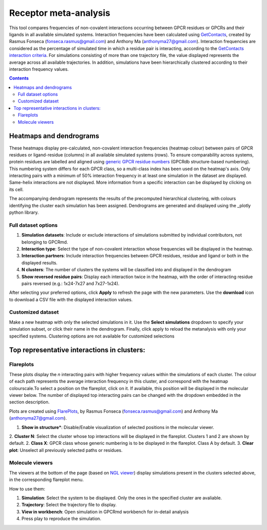 =============================
Receptor meta-analysis
=============================

This tool compares frequencies of non-covalent interactions occurring between GPCR residues or GPCRs and their ligands in all available simulated systems. Interaction frequencies have been calculated using GetContacts_, created by Rasmus Fonseca (fonseca.rasmus@gmail.com) and Anthony Ma (anthonyma27@gmail.com). Interaction frequencies are considered as the percentage of simulated time in which a residue pair is interacting, according to the `GetContacts interaction criteria`_. For simulations consisting of more than one trajectory file, the value displayed represents the average across all available trajectories. In addition, simulations have been hierarchically clustered according to their interaction frequency values.

.. contents::
    :depth: 2

Heatmaps and dendrograms
========================

These heatmaps display pre-calculated, non-covalent interaction frequencies (heatmap colour) between pairs of GPCR residues or ligand-residue (columns) in all available simulated systems (rows). To ensure comparability across systems, protein residues are labelled and aligned using `generic GPCR residue numbers`_ (GPCRdb structure-based numbering). This numbering system differs for each GPCR class, so a multi-class index has been used on the heatmap's axis. Only interacting pairs with a minimum of 50% interaction frequency in at least one simulation in the dataset are displayed. Same-helix interactions are not displayed. More information from a specific interaction can be displayed by clicking on its cell.

.. image:: _static/heatmap_dend.png

The accompanying dendrogram represents the results of the precomputed hierarchical clustering, with colours identifying the cluster each simulation has been assigned. Dendrograms are generated and displayed using the _plotly python library.

Full dataset options
********************

.. image:: _static/full_dataset_options.png

1. **Simulation datasets**: Include or exclude interactions of simulations submitted by individual contributors, not belonging to GPCRmd.
2. **Interaction type**: Select the type of non-covalent interaction whose frequencies will be displayed in the heatmap.
3. **Interaction partners**: Include interaction frequencies between GPCR residues, residue and ligand or both in the displayed results.
4. **N clusters**: The number of clusters the systems will be classified into and displayed in the dendrogram 
5. **Show reversed residue pairs**: Display each interaction twice in the heatmap, with the order of interacting residue pairs reversed (e.g.: 1x24-7x27 and 7x27-1x24).

After selecting your preferred options, click **Apply** to refresh the page with the new parameters. Use the **download** icon to download a CSV file with the displayed interaction values.

Customized dataset
******************

.. image:: _static/custom_dataset.png

Make a new heatmap with only the selected simulations in it. Use the **Select simulations** dropdown to specify your simulation subset, or click their name in the dendrogram. Finally, click apply to reload the metanalysis with only your specified systems. 
Clustering options are not available for customized selections 


Top representative interactions in clusters:
======================================================

Flareplots
**********

These plots display the *n* interacting pairs with higher frequency values within the simulations of each cluster. The colour of each path represents the average interaction frequency in this cluster, and correspond with the heatmap colourscale.To select a position on the flareplot, click on it. If available, this position will be displayed in the molecular viewer below. The number of displayed top interacting pairs can be changed with the dropdown embedded in the section description.

Plots are created using FlarePlots_, by Rasmus Fonseca (fonseca.rasmus@gmail.com) and Anthony Ma (anthonyma27@gmail.com).

.. image:: _static/flareplots_metanalysis.png

1. **Show in structure***: Disable/Enable visualization of selected positions in the molecular viewer.
2. **Cluster N**: Select the cluster whose top interactions will be displayed in the flareplot. Clusters 1 and 2 are shown by default.
2. **Class X**: GPCR class whose generic numbering is to be displayed in the flareplot. Class A by default.
3. **Clear plot**: Unselect all previously selected paths or residues.

Molecule viewers
****************

The viewers at the bottom of the page (based on `NGL viewer`_) display simulations present in the clusters selected above, in the corresponding flareplot menu.

How to use them:

1. **Simulation**: Select the system to be displayed. Only the ones in the specified cluster are avaliable.
2. **Trajectory**: Select the trajectory file to display.
3. **View in workbench**: Open simulation in GPCRmd workbench for in-detail analysis
4. Press play to reproduce the simulation.


.. _GetContacts: https://github.com/getcontacts/getcontacts
.. _GetContacts interaction criteria: https://|URLDomain|/contmaps/contmaps/interaction_types
.. _plotly: https://github.com/plotly/plotly.py
.. _generic GPCR residue numbers: http://docs.gpcrdb.org/generic_numbering.html
.. _FlarePlots: https://github.com/GPCRviz/flareplot
.. _NGL viewer: https://github.com/arose/ngl
